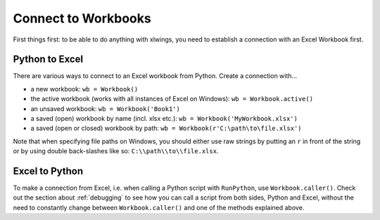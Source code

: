.. _connect_to_workbook:

Connect to Workbooks
====================

First things first: to be able to do anything with xlwings, you need to establish a connection with an
Excel Workbook first.

Python to Excel
---------------

There are various ways to connect to an Excel workbook from Python. Create a connection with...

* a new workbook: ``wb = Workbook()``
* the active workbook (works with all instances of Excel on Windows): ``wb = Workbook.active()``
* an unsaved workbook: ``wb = Workbook('Book1')``
* a saved (open) workbook by name (incl. xlsx etc.): ``wb = Workbook('MyWorkbook.xlsx')``
* a saved (open or closed) workbook by path: ``wb = Workbook(r'C:\path\to\file.xlsx')``

Note that when specifying file paths on Windows, you should either use raw strings by
putting an ``r`` in front of the string or by using double back-slashes like so: ``C:\\path\\to\\file.xlsx``.

Excel to Python
---------------

To make a connection from Excel, i.e. when calling a Python script with ``RunPython``, use ``Workbook.caller()``.
Check out the section about :ref:`debugging` to see how you can call a script from both sides, Python and Excel, without
the need to constantly change between ``Workbook.caller()`` and one of the methods explained above.